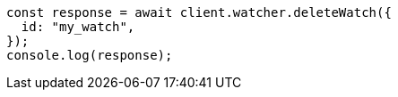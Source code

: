 // This file is autogenerated, DO NOT EDIT
// Use `node scripts/generate-docs-examples.js` to generate the docs examples

[source, js]
----
const response = await client.watcher.deleteWatch({
  id: "my_watch",
});
console.log(response);
----
